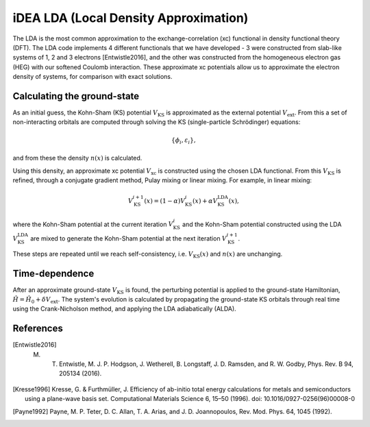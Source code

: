 iDEA LDA (Local Density Approximation)
======================================

The LDA is the most common approximation to the exchange-correlation (xc) functional in density functional theory (DFT). The LDA code implements 4 different functionals that we have developed - 3 were constructed from slab-like systems of 1, 2 and 3 electrons [Entwistle2016], and the other was constructed from the homogeneous electron gas (HEG) with our softened Coulomb interaction. These approximate xc potentials allow us to approximate the electron density of systems, for comparison with exact solutions. 

Calculating the ground-state
----------------------------

As an initial guess, the Kohn-Sham (KS) potential :math:`V_{\mathrm{KS}}` is approximated as the external potential :math:`V_{\mathrm{ext}}`. From this a set of non-interacting orbitals are computed through solving the KS (single-particle Schrödinger) equations:

.. math:: \{\phi_{i}, \varepsilon_{i}\},

and from these the density :math:`n(x)` is calculated. 

Using this density, an approximate xc potential :math:`V_{\mathrm{xc}}` is constructed using the chosen LDA functional. From this :math:`V_{\mathrm{KS}}` is refined, through a conjugate gradient method, Pulay mixing or linear mixing. For example, in linear mixing:

.. math:: V_{\mathrm{KS}}^{i+1}(x) = (1- \alpha)V^{i}_{\mathrm{KS}}(x) + \alpha V^{\mathrm{LDA}}_{\mathrm{KS}}(x),

where the Kohn-Sham potential at the current iteration :math:`V_{\mathrm{KS}}^{i}` and the Kohn-Sham potential constructed using the LDA :math:`V_{\mathrm{KS}}^{\mathrm{LDA}}` are mixed to generate the Kohn-Sham potential at the next iteration :math:`V_{\mathrm{KS}}^{i+1}`. 

These steps are repeated until we reach self-consistency, i.e. :math:`V_{\mathrm{KS}}(x)` and :math:`n(x)` are unchanging. 

Time-dependence
---------------

After an approximate ground-state :math:`V_{\mathrm{KS}}` is found, the perturbing potential is applied to the ground-state Hamiltonian, :math:`\hat{H} = \hat{H}_{0} + \delta V_{\mathrm{ext}}`. The system's evolution is calculated by propagating the ground-state KS orbitals through real time using the Crank-Nicholson method, and applying the LDA adiabatically (ALDA). 

References
----------

.. [Entwistle2016] M. T. Entwistle, M. J. P. Hodgson, J. Wetherell, B. Longstaff, J. D. Ramsden, and R. W. Godby, Phys. Rev. B 94, 205134 (2016).

.. [Kresse1996]	Kresse, G. & Furthmüller, J. Efficiency of ab-initio total energy calculations for metals and semiconductors using a plane-wave basis set. Computational Materials Science 6, 15–50 (1996). doi: 10.1016/0927-0256(96)00008-0

.. [Payne1992] Payne, M. P. Teter, D. C. Allan, T. A. Arias, and J. D. Joannopoulos, Rev. Mod. Phys. 64, 1045 (1992).


